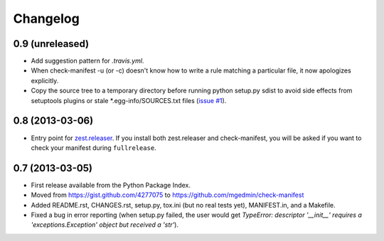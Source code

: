 Changelog
=========


0.9 (unreleased)
----------------

* Add suggestion pattern for `.travis.yml`.

* When check-manifest -u (or -c) doesn't know how to write a rule matching a
  particular file, it now apologizes explicitly.

* Copy the source tree to a temporary directory before running python setup.py
  sdist to avoid side effects from setuptools plugins or stale
  \*.egg-info/SOURCES.txt files
  (`issue #1 <https://github.com/mgedmin/check-manifest/issues/1>`_).


0.8 (2013-03-06)
----------------

* Entry point for zest.releaser_.  If you install both zest.releaser and
  check-manifest, you will be asked if you want to check your manifest during
  ``fullrelease``.

.. _zest.releaser: https://pypi.python.org/pypi/zest.releaser


0.7 (2013-03-05)
----------------

* First release available from the Python Package Index.

* Moved from https://gist.github.com/4277075
  to https://github.com/mgedmin/check-manifest

* Added README.rst, CHANGES.rst, setup.py, tox.ini (but no real tests yet),
  MANIFEST.in, and a Makefile.

* Fixed a bug in error reporting (when setup.py failed, the user would get
  `TypeError: descriptor '__init__' requires a 'exceptions.Exception' object
  but received a 'str'`).
